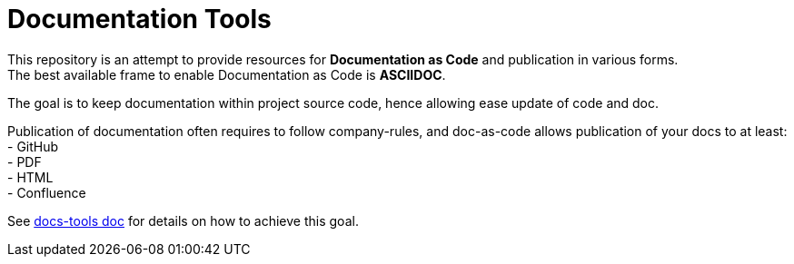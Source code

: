 = Documentation Tools
:hardbreaks:

This repository is an attempt to provide resources for *Documentation as Code* and publication in various forms.
The best available frame to enable Documentation as Code is *ASCIIDOC*.

The goal is to keep documentation within project source code, hence allowing ease update of code and doc.

Publication of documentation often requires to follow company-rules, and doc-as-code allows publication of your docs to at least:
- GitHub
- PDF
- HTML
- Confluence

See link:https://kalemena.github.io/docs-tools/[docs-tools doc] for details on how to achieve this goal.
